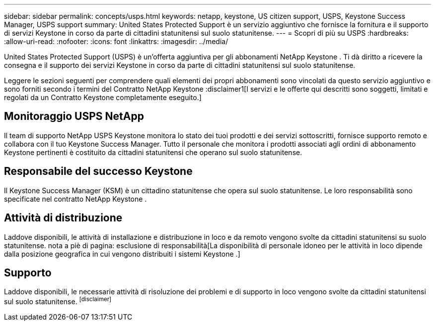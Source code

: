 ---
sidebar: sidebar 
permalink: concepts/usps.html 
keywords: netapp, keystone, US citizen support, USPS, Keystone Success Manager, USPS support 
summary: United States Protected Support è un servizio aggiuntivo che fornisce la fornitura e il supporto di servizi Keystone in corso da parte di cittadini statunitensi sul suolo statunitense. 
---
= Scopri di più su USPS
:hardbreaks:
:allow-uri-read: 
:nofooter: 
:icons: font
:linkattrs: 
:imagesdir: ../media/


[role="lead"]
United States Protected Support (USPS) è un'offerta aggiuntiva per gli abbonamenti NetApp Keystone .  Ti dà diritto a ricevere la consegna e il supporto dei servizi Keystone in corso da parte di cittadini statunitensi sul suolo statunitense.

Leggere le sezioni seguenti per comprendere quali elementi dei propri abbonamenti sono vincolati da questo servizio aggiuntivo e sono forniti secondo i termini del Contratto NetApp Keystone :disclaimer1[I servizi e le offerte qui descritti sono soggetti, limitati e regolati da un Contratto Keystone completamente eseguito.]



== Monitoraggio USPS NetApp

Il team di supporto NetApp USPS Keystone monitora lo stato dei tuoi prodotti e dei servizi sottoscritti, fornisce supporto remoto e collabora con il tuo Keystone Success Manager.  Tutto il personale che monitora i prodotti associati agli ordini di abbonamento Keystone pertinenti è costituito da cittadini statunitensi che operano sul suolo statunitense.



== Responsabile del successo Keystone

Il Keystone Success Manager (KSM) è un cittadino statunitense che opera sul suolo statunitense.  Le loro responsabilità sono specificate nel contratto NetApp Keystone .



== Attività di distribuzione

Laddove disponibili, le attività di installazione e distribuzione in loco e da remoto vengono svolte da cittadini statunitensi su suolo statunitense. nota a piè di pagina: esclusione di responsabilità[La disponibilità di personale idoneo per le attività in loco dipende dalla posizione geografica in cui vengono distribuiti i sistemi Keystone .]



== Supporto

Laddove disponibili, le necessarie attività di risoluzione dei problemi e di supporto in loco vengono svolte da cittadini statunitensi sul suolo statunitense. footnote:disclaimer[]
